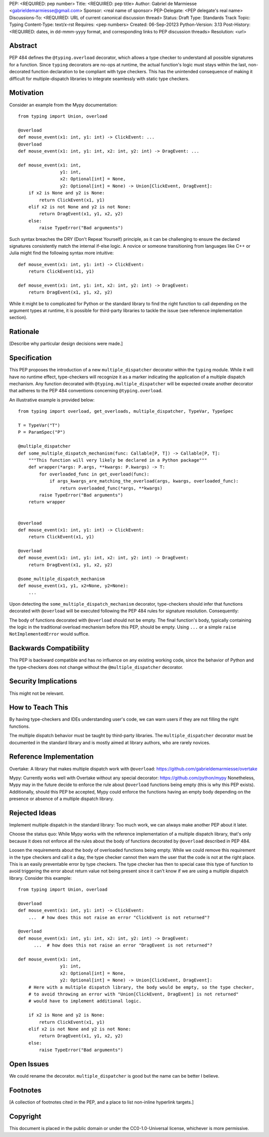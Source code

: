 PEP: <REQUIRED: pep number>
Title: <REQUIRED: pep title>
Author: Gabriel de Marmiesse <gabrieldemarmiesse@gmail.com>
Sponsor: <real name of sponsor>
PEP-Delegate: <PEP delegate's real name>
Discussions-To: <REQUIRED: URL of current canonical discussion thread>
Status: Draft
Type: Standards Track
Topic: Typing
Content-Type: text/x-rst
Requires: <pep numbers>
Created: 06-Sep-20123
Python-Version: 3.13
Post-History: <REQUIRED: dates, in dd-mmm-yyyy format, and corresponding links to PEP discussion threads>
Resolution: <url>


Abstract
========

PEP 484 defines the ``@typing.overload`` decorator, which allows a type checker to understand all possible signatures for a function.
Since ``typing`` decorators are no-ops at runtime, the actual function's logic must stays within the last, non-decorated function declaration
to be compliant with type checkers.
This has the unintended consequence of making it difficult for multiple-dispatch libraries to integrate seamlessly with static type checkers.

Motivation
==========

Consider an example from the Mypy documentation::

  from typing import Union, overload

  @overload
  def mouse_event(x1: int, y1: int) -> ClickEvent: ...
  @overload
  def mouse_event(x1: int, y1: int, x2: int, y2: int) -> DragEvent: ...

  def mouse_event(x1: int,
                  y1: int,
                  x2: Optional[int] = None,
                  y2: Optional[int] = None) -> Union[ClickEvent, DragEvent]:
      if x2 is None and y2 is None:
          return ClickEvent(x1, y1)
      elif x2 is not None and y2 is not None:
          return DragEvent(x1, y1, x2, y2)
      else:
          raise TypeError("Bad arguments")

Such syntax breaches the DRY (Don't Repeat Yourself) principle, as it can be challenging to ensure
the declared signatures consistently match the internal if-else logic.
A novice or someone transitioning from languages like C++ or Julia might find the following syntax more intuitive::

  def mouse_event(x1: int, y1: int) -> ClickEvent:
      return ClickEvent(x1, y1)

  def mouse_event(x1: int, y1: int, x2: int, y2: int) -> DragEvent:
      return DragEvent(x1, y1, x2, y2)

While it might be to complicated for Python or the standard library to find the right function to call depending
on the argument types at runtime, it is possible for third-party libraries to tackle the issue (see reference implementation section).

Rationale
=========

[Describe why particular design decisions were made.]


Specification
=============

This PEP proposes the introduction of a new ``multiple_dispatcher`` decorator within the ``typing`` module.
While it will have no runtime effect, type-checkers will recognize it as a marker indicating the application of a multiple
dispatch mechanism. Any function decorated with ``@typing.multiple_dispatcher`` will be 
expected create another decorator that adheres to the
PEP 484 conventions concerning ``@typing.overload``.

An illustrative example is provided below::

  from typing import overload, get_overloads, multiple_dispatcher, TypeVar, TypeSpec

  T = TypeVar("T")
  P = ParamSpec("P")

  @multiple_dispatcher
  def some_multiple_dispatch_mechanism(func: Callable[P, T]) -> Callable[P, T]:
      """This function will very likely be declared in a Python package"""
      def wrapper(*args: P.args, **kwargs: P.kwargs) -> T:
          for overloaded_func in get_overload(func):
              if args_kwargs_are_matching_the_overload(args, kwargs, overloaded_func):
                  return overloaded_func(*args, **kwargs)
          raise TypeError("Bad arguments")
      return wrapper


  @overload
  def mouse_event(x1: int, y1: int) -> ClickEvent:
      return ClickEvent(x1, y1)

  @overload
  def mouse_event(x1: int, y1: int, x2: int, y2: int) -> DragEvent:
      return DragEvent(x1, y1, x2, y2)

  @some_multiple_dispatch_mechanism
  def mouse_event(x1, y1, x2=None, y2=None):
      ...

Upon detecting the ``some_multiple_dispatch_mechanism`` decorator, type-checkers should infer that functions decorated with ``@overload`` will be executed following the PEP 484 rules for signature resolution. Consequently:

The body of functions decorated with ``@overload`` should not be empty.
The final function's body, typically containing the logic in the traditional overload mechanism before this PEP, should be empty.
Using ``...`` or a simple ``raise NotImplementedError`` would suffice.

Backwards Compatibility
=======================

This PEP is backward compatible and has no influence on any existing working code, since the behavior of Python and the type-checkers does not change without the ``@multiple_dispatcher`` decorator.

Security Implications
=====================

This might not be relevant.

How to Teach This
=================

By having type-checkers and IDEs understanding user's code, we can warn users if they are not filling the right functions.

The multiple dispatch behavior must be taught by third-party libraries. The ``multiple_dispatcher`` decorator must be
documented in the standard library and is mostly aimed at library authors, who are rarely novices.


Reference Implementation
========================

Overtake: A library that makes multiple dispatch work with ``@overload``: https://github.com/gabrieldemarmiesse/overtake

Mypy: Currently works well with Overtake without any special decorator: https://github.com/python/mypy
Nonetheless, Mypy may in the future decide to enforce the rule about ``@overload`` functions being empty (this is why this PEP
exists).
Additionally, should this PEP be accepted, Mypy could enforce the functions having an empty body depending on the presence
or absence of a multiple dispatch library.


Rejected Ideas
==============

Implement multiple dispatch in the standard library: Too much work, we can always make another PEP about it later.

Choose the status quo: While Mypy works with the reference implementation of a multiple dispatch library, that's only because it
does not enforce all the rules about the body of functions decorated by ``@overload`` described in PEP 484.

Loosen the requirements about the body of overloaded functions being empty.
While we could remove this requirement in
the type checkers and call it a day, the type checker cannot then warn the user that the code is not at the right place.
This is an easily preventable error by type checkers.
The type checker has then to special case this type of function to avoid triggering the error about return value not being present
since it can't know if we are using a multiple dispatch library.
Consider this example::

  from typing import Union, overload

  @overload
  def mouse_event(x1: int, y1: int) -> ClickEvent:
      ...  # how does this not raise an error "ClickEvent is not returned"?

  @overload
  def mouse_event(x1: int, y1: int, x2: int, y2: int) -> DragEvent:
        ...  # how does this not raise an error "DragEvent is not returned"?

  def mouse_event(x1: int,
                  y1: int,
                  x2: Optional[int] = None,
                  y2: Optional[int] = None) -> Union[ClickEvent, DragEvent]:
      # Here with a multiple dispatch library, the body would be empty, so the type checker,
      # to avoid throwing an error with "Union[ClickEvent, DragEvent] is not returned"
      # would have to implement additional logic.

      if x2 is None and y2 is None:
          return ClickEvent(x1, y1)
      elif x2 is not None and y2 is not None:
          return DragEvent(x1, y1, x2, y2)
      else:
          raise TypeError("Bad arguments")


Open Issues
===========

We could rename the decorator. ``multiple_dispatcher`` is good but the name can be better I believe.


Footnotes
=========

[A collection of footnotes cited in the PEP, and a place to list non-inline hyperlink targets.]


Copyright
=========

This document is placed in the public domain or under the
CC0-1.0-Universal license, whichever is more permissive.
